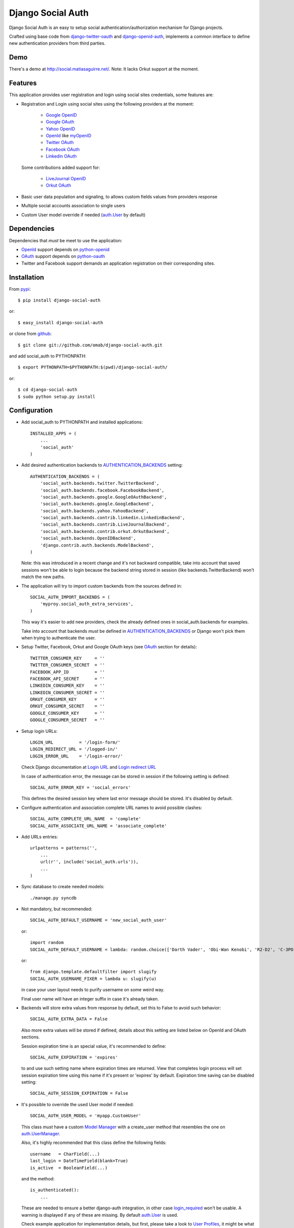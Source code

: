 ==================
Django Social Auth
==================

Django Social Auth is an easy to setup social authentication/authorization
mechanism for Django projects.

Crafted using base code from django-twitter-oauth_ and django-openid-auth_,
implements a common interface to define new authentication providers from
third parties.


-----
Demo
-----
There's a demo at http://social.matiasaguirre.net/.
Note: It lacks Orkut support at the moment.


--------
Features
--------
This application provides user registration and login using social sites
credentials, some features are:

- Registration and Login using social sites using the following providers
  at the moment:

    * `Google OpenID`_
    * `Google OAuth`_
    * `Yahoo OpenID`_
    * OpenId_ like myOpenID_
    * `Twitter OAuth`_
    * `Facebook OAuth`_
    * `Linkedin OAuth`_

  Some contributions added support for:

    * `LiveJournal OpenID`_
    * `Orkut OAuth`_

- Basic user data population and signaling, to allows custom fields values
  from providers response

- Multiple social accounts association to single users

- Custom User model override if needed (`auth.User`_ by default)


------------
Dependencies
------------
Dependencies that *must* be meet to use the application:

- OpenId_ support depends on python-openid_

- OAuth_ support depends on python-oauth_

- Twitter and Facebook support demands an application registration
  on their corresponding sites.


------------
Installation
------------

From pypi_::

    $ pip install django-social-auth

or::

    $ easy_install django-social-auth

or clone from github_::

    $ git clone git://github.com/omab/django-social-auth.git

and add social_auth to PYTHONPATH::

    $ export PYTHONPATH=$PYTHONPATH:$(pwd)/django-social-auth/

or::

    $ cd django-social-auth
    $ sudo python setup.py install


-------------
Configuration
-------------
- Add social_auth to PYTHONPATH and installed applications::

    INSTALLED_APPS = (
        ...
        'social_auth'
    )

- Add desired authentication backends to AUTHENTICATION_BACKENDS_ setting::

    AUTHENTICATION_BACKENDS = (
        'social_auth.backends.twitter.TwitterBackend',
        'social_auth.backends.facebook.FacebookBackend',
        'social_auth.backends.google.GoogleOAuthBackend',
        'social_auth.backends.google.GoogleBackend',
        'social_auth.backends.yahoo.YahooBackend',
        'social_auth.backends.contrib.linkedin.LinkedinBackend',
        'social_auth.backends.contrib.LiveJournalBackend',
        'social_auth.backends.contrib.orkut.OrkutBackend',
        'social_auth.backends.OpenIDBackend',
        'django.contrib.auth.backends.ModelBackend',
    )

  Note: this was introduced in a recent change and it's not backward
  compatible, take into account that saved sessions won't be able to login
  because the backend string stored in session (like backends.TwitterBackend)
  won't match the new paths.

- The application will try to import custom backends from the sources defined in::

    SOCIAL_AUTH_IMPORT_BACKENDS = (
        'myproy.social_auth_extra_services',
    )

  This way it's easier to add new providers, check the already defined ones
  in social_auth.backends for examples.

  Take into account that backends *must* be defined in AUTHENTICATION_BACKENDS_
  or Django won't pick them when trying to authenticate the user.

- Setup Twitter, Facebook, Orkut and Google OAuth keys (see OAuth_ section
  for details)::

    TWITTER_CONSUMER_KEY     = ''
    TWITTER_CONSUMER_SECRET  = ''
    FACEBOOK_APP_ID          = ''
    FACEBOOK_API_SECRET      = ''
    LINKEDIN_CONSUMER_KEY    = ''
    LINKEDIN_CONSUMER_SECRET = ''
    ORKUT_CONSUMER_KEY       = ''
    ORKUT_CONSUMER_SECRET    = ''
    GOOGLE_CONSUMER_KEY      = ''
    GOOGLE_CONSUMER_SECRET   = ''

- Setup login URLs::

    LOGIN_URL          = '/login-form/'
    LOGIN_REDIRECT_URL = '/logged-in/'
    LOGIN_ERROR_URL    = '/login-error/'

  Check Django documentation at `Login URL`_ and `Login redirect URL`_

  In case of authentication error, the message can be stored in session
  if the following setting is defined::

    SOCIAL_AUTH_ERROR_KEY = 'social_errors'

  This defines the desired session key where last error message should be
  stored. It's disabled by default.

- Configure authentication and association complete URL names to avoid
  possible clashes::

    SOCIAL_AUTH_COMPLETE_URL_NAME  = 'complete'
    SOCIAL_AUTH_ASSOCIATE_URL_NAME = 'associate_complete'

- Add URLs entries::

    urlpatterns = patterns('',
        ...
        url(r'', include('social_auth.urls')),
        ...
    )

- Sync database to create needed models::

    ./manage.py syncdb

- Not mandatory, but recommended::

    SOCIAL_AUTH_DEFAULT_USERNAME = 'new_social_auth_user'

  or::

    import random
    SOCIAL_AUTH_DEFAULT_USERNAME = lambda: random.choice(['Darth Vader', 'Obi-Wan Kenobi', 'R2-D2', 'C-3PO', 'Yoda'])

  or::

    from django.template.defaultfilter import slugify
    SOCIAL_AUTH_USERNAME_FIXER = lambda u: slugify(u)

  in case your user layout needs to purify username on some weird way.

  Final user name will have an integer suffix in case it's already taken.

- Backends will store extra values from response by default, set this to False
  to avoid such behavior::

    SOCIAL_AUTH_EXTRA_DATA = False

  Also more extra values will be stored if defined, details about this setting
  are listed below on OpenId and OAuth sections.

  Session expiration time is an special value, it's recommended to define::

    SOCIAL_AUTH_EXPIRATION = 'expires'

  to and use such setting name where expiration times are returned. View that
  completes login process will set session expiration time using this name if
  it's present or 'expires' by default. Expiration time saving can be disabled
  setting::

    SOCIAL_AUTH_SESSION_EXPIRATION = False

- It's possible to override the used User model if needed::

    SOCIAL_AUTH_USER_MODEL = 'myapp.CustomUser'

  This class *must* have a custom `Model Manager`_ with a create_user method
  that resembles the one on `auth.UserManager`_.

  Also, it's highly recommended that this class define the following fields::

    username   = CharField(...)
    last_login = DateTimeField(blank=True)
    is_active  = BooleanField(...)

  and the method::

    is_authenticated():
        ...

  These are needed to ensure a better django-auth integration, in other case
  `login_required`_ won't be usable. A warning is displayed if any of these are
  missing. By default `auth.User`_ is used.

  Check example application for implementation details, but first, please take
  a look to `User Profiles`_, it might be what you were looking for.


-------
Signals
-------
A pre_update signal is sent when user data is about to be updated with new
values from authorization service provider, this apply to new users and already
existent ones. This is useful to update custom user fields or `User Profiles`_,
for example, to store user gender, location, etc. Example::

    from social_auth.signals import pre_update
    from social_auth.backends.facebook import FacebookBackend

    def facebook_extra_values(sender, user, response, details, **kwargs):
        user.gender = response.get('gender')
        return True

    pre_update.connect(facebook_extra_values, sender=FacebookBackend)

New data updating is made automatically but could be disabled and left only to
signal handler if this setting value is set to True::

    SOCIAL_AUTH_CHANGE_SIGNAL_ONLY = False

Take into account that when defining a custom User model and declaring signal
handler in models.py, the imports and handler definition *must* be made after
the custom User model is defined or circular imports issues will be raised.


------
OpenId
------
OpenId_ support is simpler to implement than OAuth_. Google and Yahoo
providers are supported by default, others are supported by POST method
providing endpoint URL.

OpenId_ backends can store extra data in UserSocialAuth.extra_data field
by defining a set of values names to retrieve from any of the used schemas,
pettributeExchange and SimpleRegistration. As their keywords differ we need
two settings.

Settings is per backend, so we have two possible values for each one. Name
is dynamically checked using uppercase backend name as prefix::

    <uppercase backend name>_SREG_EXTRA_DATA
    <uppercase backend name>_AX_EXTRA_DATA

Example::

    GOOGLE_SREG_EXTRA_DATA = [(..., ...)]
    GOOGLE_AX_EXTRA_DATA = [(..., ...)]

Settings must be a list of tuples mapping value name in response and value
alias used to store.

-----
OAuth
-----
OAuth_ communication demands a set of keys exchange to validate the client
authenticity prior to user approbation. Twitter, Facebook and Orkut
facilitates these keys by application registration, Google works the same,
but provides the option for unregistered applications.

Check next sections for details.

OAuth_ backends also can store extra data in UserSocialAuth.extra_data field
by defining a set of values names to retrieve from service response.

Settings is per backend and it's name is dynamically checked using uppercase
backend name as prefix::

    <uppercase backend name>_EXTRA_DATA

Example::

    FACEBOOK_EXTRA_DATA = [(..., ...)]

Settings must be a list of tuples mapping value name in response and value
alias used to store.

-------
Twitter
-------
Twitter offers per application keys named "Consumer Key" and
"Consumer Secret". To enable Twitter these two keys are needed.
Further documentation at `Twitter development resources`_:

- Register a new application at `Twitter App Creation`_,

- mark the "Yes, use Twitter for login" checkbox, and

- fill "Consumer Key" and "Consumer Secret" values::

      TWITTER_CONSUMER_KEY
      TWITTER_CONSUMER_SECRET

- You need to specify an URL callback or the application will be marked as
  Client type instead of the Browser. Almost any dummy value will work if
  you plan some test.


--------
Facebook
--------
Facebook works similar to Twitter but it's simpler to setup and
redirect URL is passed as a parameter when issuing an authorization.
Further documentation at `Facebook development resources`_:

- Register a new application at `Facebook App Creation`_, and

- fill "App Id" and "App Secret" values in values::

      FACEBOOK_APP_ID
      FACEBOOK_API_SECRET

- also it's possible to define extra permissions with::

     FACEBOOK_EXTENDED_PERMISSIONS = [...]

If you define a redirect URL in Facebook setup page, be sure to not
define http://127.0.0.1:8000 or http://localhost:8000 because it won't
work when testing. Instead I define http://myapp.com and setup a mapping
on /etc/hosts or use dnsmasq_.

-----
Orkut
-----
Orkut offers per application keys named "Consumer Key" and
"Consumer Secret". To enable Orkut these two keys are needed.

Check `Google support`_ and `Orkut API`_ for details on getting
your consumer_key and consumer_secret keys.

- fill "Consumer Key" and "Consumer Secret" values::

      ORKUT_CONSUMER_KEY
      ORKUT_CONSUMER_SECRET

- add any needed extra data to::

      ORKUT_EXTRA_DATA = ''

- configure extra scopes in::

      ORKUT_EXTRA_SCOPES = [...]


------------
Google OAuth
------------
Google provides "Consumer Key" and "Consumer Secret" keys to
registered applications, but also allows unregistered application to
use their authorization system with, but beware that this method
will display a security banner to the user telling that the application
is not trusted.

Check `Google OAuth`_ and make your choice.

- fill "Consumer Key" and "Consumer Secret" values::

      GOOGLE_CONSUMER_KEY
      GOOGLE_CONSUMER_SECRET

anonymous values will be used if not configured as described in their
`OAuth reference`_


- configure the display name to be used in the "grant permissions" dialog
  that Google will display to users in::

      GOOGLE_DISPLAY_NAME = ''

  shows 'Social Auth' by default, but that might not suite your application.

- setup any needed extra scope in::

      GOOGLE_OAUTH_EXTRA_SCOPE = [...]

check which Apps are included in their `Google Data Protocol Directory`_

-------
Testing
-------
To test the app just run::

    ./manage.py test social_auth

This will run a bunch of tests, so far only login process is tested, more
will come eventually.

User accounts on the different sites are needed to run test, here's how it's
configured::

    TEST_TWITTER_USER = 'testing_account'
    TEST_TWITTER_PASSWORD = 'password_for_testing_account'


----
Bugs
----
Maybe several, please create `issues in github`_


------------
Contributors
------------
Attributions to whom deserves:

- caioariede_ (Caio Ariede):

  - Improvements and Orkut support

- krvss_ (Stas Kravets):

  - Initial setup.py configuration

- jezdez_ (Jannis Leidel):

  - Improvements and documentation update

- alfredo_ (Alfredo Ramirez)

  - Facebook and Doc improvements

- mattucf_ (Matt Brown)

  - Twitter and OAuth improvements

- Quard_ (Vadym Zakovinko)

  - LinkedIn support


----------
Copyrights
----------
Base work is copyrighted by:

- django-twitter-oauth::

    Original Copyright goes to Henrik Lied (henriklied)
    Code borrowed from https://github.com/henriklied/django-twitter-oauth

- django-openid-auth::

    django-openid-auth -  OpenID integration for django.contrib.auth
    Copyright (C) 2007 Simon Willison
    Copyright (C) 2008-2010 Canonical Ltd.

.. _Model Manager: http://docs.djangoproject.com/en/dev/topics/db/managers/#managers
.. _Login URL: http://docs.djangoproject.com/en/dev/ref/settings/?from=olddocs#login-url
.. _Login redirect URL: http://docs.djangoproject.com/en/dev/ref/settings/?from=olddocs#login-redirect-url
.. _AUTHENTICATION_BACKENDS: http://docs.djangoproject.com/en/dev/ref/settings/?from=olddocs#authentication-backends
.. _auth.User: http://code.djangoproject.com/browser/django/trunk/django/contrib/auth/models.py#L186
.. _auth.UserManager: http://code.djangoproject.com/browser/django/trunk/django/contrib/auth/models.py#L114
.. _login_required: http://code.djangoproject.com/browser/django/trunk/django/contrib/auth/decorators.py#L39
.. _User Profiles: http://www.djangobook.com/en/1.0/chapter12/#cn222
.. _OpenId: http://openid.net/
.. _OAuth: http://oauth.net/
.. _django-twitter-oauth: https://github.com/henriklied/django-twitter-oauth
.. _django-openid-auth: https://launchpad.net/django-openid-auth
.. _python-openid: http://pypi.python.org/pypi/python-openid/
.. _python-oauth: https://github.com/leah/python-oauth
.. _Twitter development resources: http://dev.twitter.com/pages/auth
.. _Twitter App Creation: http://twitter.com/apps/new
.. _dnsmasq: http://www.thekelleys.org.uk/dnsmasq/doc.html
.. _Facebook development resources: http://developers.facebook.com/docs/authentication/
.. _Facebook App Creation: http://developers.facebook.com/setup/
.. _Google support: http://www.google.com/support/a/bin/answer.py?hl=en&answer=162105
.. _Orkut API:  http://code.google.com/apis/orkut/docs/rest/developers_guide_protocol.html#Authenticating
.. _Google OpenID: http://code.google.com/apis/accounts/docs/OpenID.html
.. _Google OAuth: http://code.google.com/apis/accounts/docs/OAuth.html
.. _Google Data Protocol Directory: http://code.google.com/apis/gdata/docs/directory.html
.. _OAuth reference: http://code.google.com/apis/accounts/docs/OAuth_ref.html#SigningOAuth
.. _Yahoo OpenID: http://openid.yahoo.com/
.. _Twitter OAuth: http://dev.twitter.com/pages/oauth_faq
.. _Facebook OAuth: http://developers.facebook.com/docs/authentication/
.. _Linkedin OAuth: https://www.linkedin.com/secure/developer
.. _Orkut OAuth:  http://code.google.com/apis/orkut/docs/rest/developers_guide_protocol.html#Authenticating
.. _myOpenID: https://www.myopenid.com/
.. _LiveJournal OpenID: http://www.livejournal.com/support/faqbrowse.bml?faqid=283
.. _pypi: http://pypi.python.org/pypi/django-social-auth/
.. _github: https://github.com/omab/django-social-auth
.. _issues in github: https://github.com/omab/django-social-auth/issues
.. _caioariede: https://github.com/caioariede
.. _krvss: https://github.com/krvss
.. _jezdez: https://github.com/jezdez
.. _alfredo: https://github.com/alfredo
.. _mattucf: https://github.com/mattucf
.. _Quard: https://github.com/Quard
